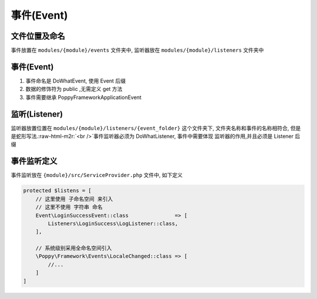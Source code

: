 .. role:: raw-html-m2r(raw)
   :format: html


事件(Event)
-----------

文件位置及命名
^^^^^^^^^^^^^^

事件放置在 ``modules/{module}/events``  文件夹中, 监听器放在 ``modules/{module}/listeners``  文件夹中

事件(Event)
^^^^^^^^^^^


#. 
   事件命名是 DoWhatEvent, 使用 Event 后缀

#. 
   数据的修饰符为 public ,无需定义 get 方法

#. 
   事件需要继承 Poppy\Framework\Application\Event

.. code-block::plain

   <?php namespace Poppy\Framework\Events;

   use Poppy\Framework\Application\Event;

   class LocaleChanged extends Event
   {
       /**
        * @var string
        */
       public $locale;


       public function __construct($locale)
       {
           $this->locale = $locale;
       }
   }

监听(Listener)
^^^^^^^^^^^^^^

监听器放置位置在 ``modules/{module}/listeners/{event_folder}``  这个文件夹下, 文件夹名称和事件的名称相符合, 但是是蛇形写法.\ :raw-html-m2r:`<br />`\ 事件监听器必须为 DoWhatListener, 事件中需要体现 监听器的作用,并且必须是 Listener 后缀

.. code-block::plain

   <?php namespace Order\Listeners\OrderBossIngCancel;

   use Order\Events\OrderBossIngCancelEvent;
   use Order\Models\OrderHunter;
   use Poppy\Extension\NetEase\Im\Yunxin;
   use System\Classes\Traits\ListenerTrait;
   use User\Models\UserProfile;

   /**
    * 订单IM - 老板取消订单
    */
   class BossImListener
   {
       use ListenerTrait;

       /**
        * @param OrderBossIngCancelEvent $event
        */
       public function handle(OrderBossIngCancelEvent $event)
       {
           /** @var OrderHunter $order */
           $order  = $event->order;
           $accid  = UserProfile::nickPic($order->account_id)['accid'];
           $yun    = new Yunxin();
           $Msg    = [
               // ...
           ];
           $result = $yun->sendMsg($Msg);

           $this->listenIm($event, self::class, $result);
       }
   }

事件监听定义
^^^^^^^^^^^^

事件监听放在 ``{module}/src/ServiceProvider.php`` 文件中, 如下定义

.. code-block:: php

   protected $listens = [
       // 这里使用 子命名空间 来引入
       // 这里不使用 字符串 命名
       Event\LoginSuccessEvent::class               => [
           Listeners\LoginSuccess\LogListener::class,
       ],

       // 系统级别采用全命名空间引入
       \Poppy\Framework\Events\LocaleChanged::class => [
           //...
       ]
   ]
